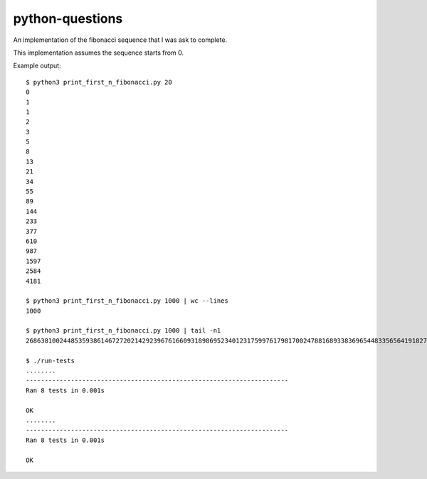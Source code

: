 python-questions
================

An implementation of the fibonacci sequence that I was ask to complete.

This implementation assumes the sequence starts from 0.

Example output::

 $ python3 print_first_n_fibonacci.py 20
 0
 1
 1
 2
 3
 5
 8
 13
 21
 34
 55
 89
 144
 233
 377
 610
 987
 1597
 2584
 4181
 
 $ python3 print_first_n_fibonacci.py 1000 | wc --lines
 1000
 
 $ python3 print_first_n_fibonacci.py 1000 | tail -n1
 26863810024485359386146727202142923967616609318986952340123175997617981700247881689338369654483356564191827856161443356312976673642210350324634850410377680367334151172899169723197082763985615764450078474174626

 $ ./run-tests 
 ........
 ----------------------------------------------------------------------
 Ran 8 tests in 0.001s
 
 OK
 ........
 ----------------------------------------------------------------------
 Ran 8 tests in 0.001s
 
 OK
  
